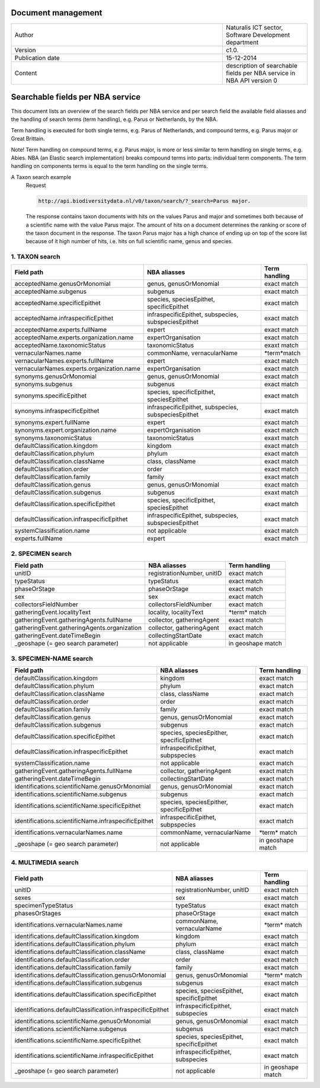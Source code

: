 ===================
Document management
===================

.. list-table:: 
   :widths: 25 10
   :header-rows: 0
   
   * - Author
     - Naturalis ICT sector, Software Development department
   * - Version
     - c1.0.
   * - Publication date
     - 15-12-2014
   * - Content
     - description of searchable fields per NBA service in NBA API version 0

=================================
Searchable fields per NBA service
=================================

This document lists an overview of the search fields per NBA service and per search field the available field aliasses and the handling of search terms (term handling), e.g. Parus or Netherlands, by the NBA.

Term handling is executed for both single terms, e.g. Parus of Netherlands, and compound terms, e.g. Parus major or Great Brittain.

Note!
Term handling on compound terms, e.g. Parus major, is more or less similar to term handling on single terms, e.g. Abies. NBA (an Elastic search implementation) breaks compound terms into parts: individual term components. The term handling on components terms is equal to the term handling on the single terms.

A Taxon search example
 Request 
 
 .. code:: html
 
   http://api.biodiversitydata.nl/v0/taxon/search/?_search=Parus major. 
 
 The response contains taxon documents with hits on the values Parus and major and sometimes both because of a scientific name with the value Parus major. The amount of hits on a document determines the ranking or score of the taxon document in the response. The taxon Parus major has a high chance of ending up on top of the score list because of it high number of hits, i.e. hits on full scientific name, genus and species.

.. _t_searchable_fields:

1. TAXON search
---------------

================================================= =================================================== ====================
Field path                                        NBA aliasses                                        Term handling
================================================= =================================================== ====================
acceptedName.genusOrMonomial                      genus, genusOrMonomial                              exact match
acceptedName.subgenus                             subgenus                                            exact match
acceptedName.specificEpithet                      species, speciesEpithet, specificEpithet            exact match
acceptedName.infraspecificEpithet                 infraspecificEpithet, subspecies, subspeciesEpithet exact match
acceptedName.experts.fullName                     expert                                              exact match
acceptedName.experts.organization.name            expertOrganisation                                  exact match
acceptedName.taxonomicStatus                      taxonomicStatus                                     exaxt match
vernacularNames.name                              commonName, vernacularName                          \*term*\ match
vernacularNames.experts.fullName                  expert                                              exact match
vernacularNames.experts.organization.name         expertOrganisation                                  exact match
synonyms.genusOrMonomial                          genus, genusOrMonomial                              exact match
synonyms.subgenus                                 subgenus                                            exact match
synonyms.specificEpithet                          species, specificEpithet, speciesEpithet            exact match
synonyms.infraspecificEpithet                     infraspecificEpithet, subspecies, subspeciesEpithet exact match
synonyms.expert.fullName                          expert                                              exact match
synonyms.expert.organization.name                 expertOrganisation                                  exact match
synonyms.taxonomicStatus                          taxonomicStatus                                     exaxt match
defaultClassification.kingdom                     kingdom                                             exact match
defaultClassification.phylum                      phylum                                              exact match
defaultClassification.className                   class, className                                    exact match
defaultClassification.order                       order                                               exact match
defaultClassification.family                      family                                              exact match
defaultClassification.genus                       genus, genusOrMonomial                              exact match
defaultClassification.subgenus                    subgenus                                            exaxt match
defaultClassification.specificEpithet             species, specificEpithet, speciesEpithet            exact match
defaultClassification.infraspecificEpithet        infraspecificEpithet, subspecies, subspeciesEpithet exact match
systemClassification.name                         not applicable                                      exact match
experts.fullName                                  expert                                              exact match
================================================= =================================================== ====================

2. SPECIMEN search
------------------

================================================= =================================================== ====================
Field path                                        NBA aliasses                                        Term handling
================================================= =================================================== ====================
unitID                                            registrationNumber, unitID                          exact match
typeStatus                                        typeStatus                                          exact match
phaseOrStage                                      phaseOrStage                                        exact match
sex                                               sex                                                 exact match
collectorsFieldNumber                             collectorsFieldNumber                               exact match
gatheringEvent.localityText                       locality, localityText                              \*term*\  match
gatheringEvent.gatheringAgents.fullName           collector, gatheringAgent                           exact match
gatheringEvent.gatheringAgents.organization       collector, gatheringAgent                           exact match
gatheringEvent.dateTimeBegin                      collectingStartDate                                 exact match
_geoshape (= geo search parameter)                not applicable                                      in geoshape match
================================================= =================================================== ====================

3. SPECIMEN-NAME search
-----------------------

===================================================== ============================================ ====================
Field path                                            NBA aliasses                                 Term handling
===================================================== ============================================ ====================
defaultClassification.kingdom                         kingdom                                      exact match
defaultClassification.phylum                          phylum                                       exact match
defaultClassification.className                       class, className                             exact match
defaultClassification.order                           order                                        exact match
defaultClassification.family                          family                                       exact match
defaultClassification.genus                           genus, genusOrMonomial                       exact match
defaultClassification.subgenus                        subgenus                                     exact match
defaultClassification.specificEpithet                 species, speciesEpither, specificEpithet     exact match
defaultClassification.infraspecificEpithet            infraspecificEpithet, subpspecies            exact match
systemClassification.name                             not applicable                               exact match
gatheringEvent.gatheringAgents.fullName               collector, gatheringAgent                    exact match
gatheringEvent.dateTimeBegin                          collectingStartDate                          exact match
identifications.scientificName.genusOrMonomial        genus, genusOrMonomial                       exact match
identifications.scientificName.subgenus               subgenus                                     exact match
identifications.scientificName.specificEpithet        species, speciesEpither, specificEpithet     exact match
identifications.scientificName.infraspecificEpithet   infraspecificEpithet, subpspecies            exact match
identifications.vernacularNames.name                  commonName, vernacularName                   \*term*\  match
_geoshape (= geo search parameter)                    not applicable                               in geoshape match
===================================================== ============================================ ====================

4. MULTIMEDIA search
-----------------------

========================================================== =============================================== =============
Field path                                                 NBA aliasses                                    Term handling
========================================================== =============================================== =============
unitID                                                     registrationNumber, unitID                      exact match
sexes                                                      sex                                             exact match
specimenTypeStatus                                         typeStatus                                      exact match
phasesOrStages                                             phaseOrStage                                    exact match
identifications.vernacularNames.name                       commonName, vernacularName                      \*term*\  match
identifications.defaultClassification.kingdom              kingdom                                         exact match
identifications.defaultClassification.phylum               phylum                                          exact match
identifications.defaultClassification.className            class, className                                exact match
identifications.defaultClassification.order                order                                           exact match
identifications.defaultClassification.family               family                                          exact match
identifications.defaultClassification.genusOrMonomial      genus, genusOrMonomial                          \*term*\  match
identifications.defaultClassification.subgenus             subgenus                                        exact match
identifications.defaultClassification.specificEpithet      species, speciesEpithet, specificEpithet        exact match
identifications.defaultClassification.infraspecificEpithet infraspecificEpithet, subspecies                exact match
identifications.scientificName.genusOrMonomial             genus, genusOrMonomial                          exact match
identifications.scientificName.subgenus                    subgenus                                        exact match
identifications.scientificName.specificEpithet             species, speciesEpithet, specificEpithet        exact match
identifications.scientificName.infraspecificEpithet        infraspecificEpithet, subspecies                exact match
_geoshape (= geo search parameter)                         not applicable                                  in geoshape match
========================================================== =============================================== =============
